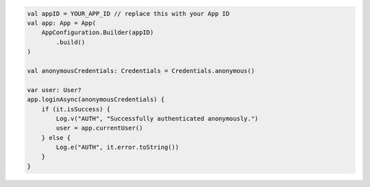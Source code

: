 .. code-block:: kotlin

   val appID = YOUR_APP_ID // replace this with your App ID
   val app: App = App(
       AppConfiguration.Builder(appID)
           .build()
   )

   val anonymousCredentials: Credentials = Credentials.anonymous()

   var user: User?
   app.loginAsync(anonymousCredentials) {
       if (it.isSuccess) {
           Log.v("AUTH", "Successfully authenticated anonymously.")
           user = app.currentUser()
       } else {
           Log.e("AUTH", it.error.toString())
       }
   }
